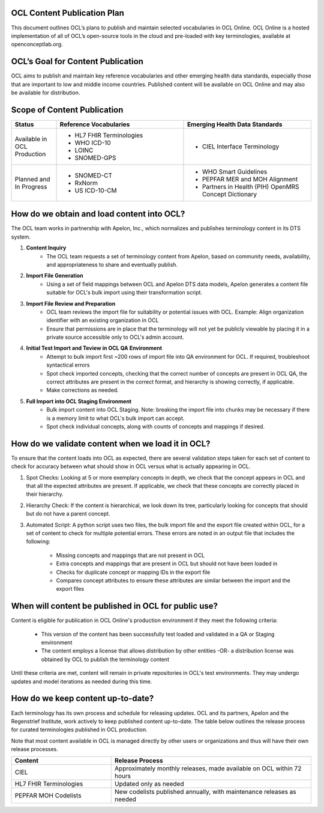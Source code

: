 OCL Content Publication Plan
----------------------------

This document outlines OCL’s plans to publish and maintain selected vocabularies in OCL Online. OCL Online is a hosted implementation
of all of OCL’s open-source tools in the cloud and pre-loaded with key terminologies, available at openconceptlab.org.

OCL’s Goal for Content Publication
----------------------------------
OCL aims to publish and maintain key reference vocabularies and other emerging health data standards, especially those that are
important to low and middle income countries. Published content will be available on OCL Online and may also be available for distribution.

Scope of Content Publication
----------------------------------

.. list-table::
   :widths: 30 85 85
   :header-rows: 1

   * - Status
     - Reference Vocabularies
     - Emerging Health Data Standards
   * - Available in OCL Production
     - - HL7 FHIR Terminologies
       - WHO ICD-10
       - LOINC
       - SNOMED-GPS
     - - CIEL Interface Terminology
   * - Planned and In Progress
     - - SNOMED-CT
       - RxNorm
       - US ICD-10-CM
     - - WHO Smart Guidelines
       - PEPFAR MER and MOH Alignment
       - Partners in Health (PIH) OpenMRS Concept Dictionary

How do we obtain and load content into OCL?
-----------------------------------------------
The OCL team works in partnership with Apelon, Inc., which normalizes and publishes terminology content in its DTS system.

1. **Content Inquiry**
     * The OCL team requests a set of terminology content from Apelon, based on community needs, availability, and appropriateness to share and eventually publish.
 
2. **Import File Generation** 
     * Using a set of field mappings between OCL and Apelon DTS data models, Apelon generates a content file suitable for OCL's bulk import using their transformation script.
 
3. **Import File Review and Preparation**
     * OCL team reviews the import file for suitability or potential issues with OCL. Example: Align organization identifier with an existing organization in OCL

     * Ensure that permissions are in place that the terminology will not yet be publicly viewable by placing it in a private source accessible only to OCL's admin account.
 
4. **Initial Test Import and Teview in OCL QA Environment**
      * Attempt to bulk import first ~200 rows of import file into QA environment for OCL. If required, troubleshoot syntactical errors

      * Spot check imported concepts, checking that the correct number of concepts are present in OCL QA, the correct attributes are present in the correct format, and hierarchy is showing correctly, if applicable.

      * Make corrections as needed.
 
5. **Full Import into OCL Staging Environment**
      * Bulk import content into OCL Staging. Note: breaking the import file into chunks may be necessary if there is a memory limit to what OCL's bulk import can accept.
      * Spot check individual concepts, along with counts of concepts and mappings if desired.


How do we validate content when we load it in OCL?
-----------------------------------------------------
To ensure that the content loads into OCL as expected, there are several validation steps taken for each set of content to check for accuracy between what should show in OCL versus what is actually appearing in OCL.

1. Spot Checks: Looking at 5 or more exemplary concepts in depth, we check that the concept appears in OCL and that all the expected attributes are present. If applicable, we check that these concepts are correctly placed in their hierarchy.

2. Hierarchy Check: If the content is hierarchical, we look down its tree, particularly looking for concepts that should but do not have a parent concept.

3. Automated Script: A python script uses two files, the bulk import file and the export file created within OCL, for a set of content to check for multiple potential errors. These errors are noted in an output file that includes the following:

    - Missing concepts and mappings that are not present in OCL
    - Extra concepts and mappings that are present in OCL but should not have been loaded in
    - Checks for duplicate concept or mapping IDs in the export file
    - Compares concept attributes to ensure these attributes are similar between the import and the export files

When will content be published in OCL for public use?
-------------------------------------------------------

Content is eligible for publication in OCL Online's production environment if they meet the following criteria:

      * This version of the content has been successfully test loaded and validated in a QA or Staging environment

      * The content employs a license that allows distribution by other entities -OR- a distribution license was obtained by OCL to publish the terminology content


Until these criteria are met, content will remain in private repositories in OCL's test environments. They may undergo updates and model iterations as needed during this time.


How do we keep content up-to-date?
----------------------------------
Each terminology has its own process and schedule for releasing updates. OCL and its partners, Apelon and the Regenstrief Institute,
work actively to keep published content up-to-date. The table below outlines the release process for curated terminologies published in OCL production.

Note that most content available in OCL is managed directly by other users or organizations and thus will have their own release processes.


.. list-table::
   :widths: 40 80
   :header-rows: 1

   * - Content
     - Release Process
   * - CIEL
     - Approximately monthly releases, made available on OCL within 72 hours
   * - HL7 FHIR Terminologies
     - Updated only as needed
   * - PEPFAR MOH Codelists
     - New codelists published annually, with maintenance releases as needed
